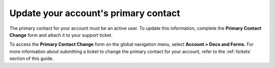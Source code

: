 .. _primary_contact:

=======================================
Update your account's primary contact
=======================================

The primary contact for your account must be
an active user. To update this information,
complete the **Primary Contact Change** form
and attach it to your support ticket.

To access the **Primary Contact Change** form on the global navigation
menu, select **Account > Docs and Forms**. For more information about
submitting a ticket to change the primary contact for your account,
refer to the :ref:`tickets` section of this guide.
